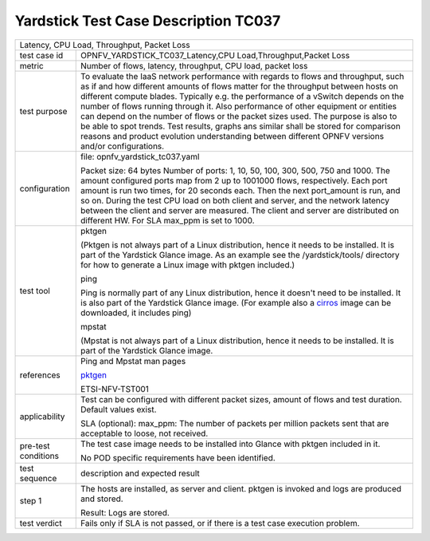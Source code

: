.. This work is licensed under a Creative Commons Attribution 4.0 International
.. License.
.. http://creativecommons.org/licenses/by/4.0
.. (c) OPNFV, Ericsson AB and others.

*************************************
Yardstick Test Case Description TC037
*************************************

.. _cirros: https://download.cirros-cloud.net
.. _pktgen: https://www.kernel.org/doc/Documentation/networking/pktgen.txt

+-----------------------------------------------------------------------------+
|Latency, CPU Load, Throughput, Packet Loss                                   |
|                                                                             |
+--------------+--------------------------------------------------------------+
|test case id  | OPNFV_YARDSTICK_TC037_Latency,CPU Load,Throughput,Packet Loss|
|              |                                                              |
+--------------+--------------------------------------------------------------+
|metric        | Number of flows, latency, throughput, CPU load, packet loss  |
|              |                                                              |
+--------------+--------------------------------------------------------------+
|test purpose  | To evaluate the IaaS network performance with regards to     |
|              | flows and throughput, such as if and how different amounts   |
|              | of flows matter for the throughput between hosts on different|
|              | compute blades. Typically e.g. the performance of a vSwitch  |
|              | depends on the number of flows running through it. Also      |
|              | performance of other equipment or entities can depend        |
|              | on the number of flows or the packet sizes used.             |
|              | The purpose is also to be able to spot trends. Test results, |
|              | graphs ans similar shall be stored for comparison reasons and|
|              | product evolution understanding between different OPNFV      |
|              | versions and/or configurations.                              |
|              |                                                              |
+--------------+--------------------------------------------------------------+
|configuration | file: opnfv_yardstick_tc037.yaml                             |
|              |                                                              |
|              | Packet size: 64 bytes                                        |
|              | Number of ports: 1, 10, 50, 100, 300, 500, 750 and 1000.     |
|              | The amount configured ports map from 2 up to 1001000 flows,  |
|              | respectively. Each port amount is run two times, for 20      |
|              | seconds each. Then the next port_amount is run, and so on.   |
|              | During the test CPU load on both client and server, and the  |
|              | network latency between the client and server are measured.  |
|              | The client and server are distributed on different HW.       |
|              | For SLA max_ppm is set to 1000.                              |
|              |                                                              |
+--------------+--------------------------------------------------------------+
|test tool     | pktgen                                                       |
|              |                                                              |
|              | (Pktgen is not always part of a Linux distribution, hence it |
|              | needs to be installed. It is part of the Yardstick Glance    |
|              | image.                                                       |
|              | As an example see the /yardstick/tools/ directory for how    |
|              | to generate a Linux image with pktgen included.)             |
|              |                                                              |
|              | ping                                                         |
|              |                                                              |
|              | Ping is normally part of any Linux distribution, hence it    |
|              | doesn't need to be installed. It is also part of the         |
|              | Yardstick Glance image.                                      |
|              | (For example also a cirros_ image can be downloaded, it      |
|              | includes ping)                                               |
|              |                                                              |
|              | mpstat                                                       |
|              |                                                              |
|              | (Mpstat is not always part of a Linux distribution, hence it |
|              | needs to be installed. It is part of the Yardstick Glance    |
|              | image.                                                       |
|              |                                                              |
+--------------+--------------------------------------------------------------+
|references    | Ping and Mpstat man pages                                    |
|              |                                                              |
|              | pktgen_                                                      |
|              |                                                              |
|              | ETSI-NFV-TST001                                              |
|              |                                                              |
+--------------+--------------------------------------------------------------+
|applicability | Test can be configured with different packet sizes, amount   |
|              | of flows and test duration. Default values exist.            |
|              |                                                              |
|              | SLA (optional): max_ppm: The number of packets per million   |
|              | packets sent that are acceptable to loose, not received.     |
|              |                                                              |
+--------------+--------------------------------------------------------------+
|pre-test      | The test case image needs to be installed into Glance        |
|conditions    | with pktgen included in it.                                  |
|              |                                                              |
|              | No POD specific requirements have been identified.           |
|              |                                                              |
+--------------+--------------------------------------------------------------+
|test sequence | description and expected result                              |
|              |                                                              |
+--------------+--------------------------------------------------------------+
|step 1        | The hosts are installed, as server and client. pktgen is     |
|              | invoked and logs are produced  and stored.                   |
|              |                                                              |
|              | Result: Logs are stored.                                     |
|              |                                                              |
+--------------+--------------------------------------------------------------+
|test verdict  | Fails only if SLA is not passed, or if there is a test case  |
|              | execution problem.                                           |
|              |                                                              |
+--------------+--------------------------------------------------------------+
